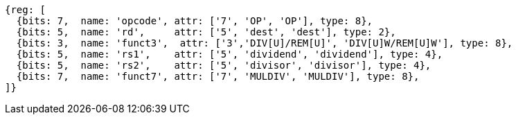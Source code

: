//## 8.2 Division Operations

[wavedrom, ,svg]
....
{reg: [
  {bits: 7,  name: 'opcode', attr: ['7', 'OP', 'OP'], type: 8},
  {bits: 5,  name: 'rd',     attr: ['5', 'dest', 'dest'], type: 2},
  {bits: 3,  name: 'funct3',  attr: ['3','DIV[U]/REM[U]', 'DIV[U]W/REM[U]W'], type: 8},
  {bits: 5,  name: 'rs1',    attr: ['5', 'dividend', 'dividend'], type: 4},
  {bits: 5,  name: 'rs2',    attr: ['5', 'divisor', 'divisor'], type: 4},
  {bits: 7,  name: 'funct7', attr: ['7', 'MULDIV', 'MULDIV'], type: 8},
]}
....

//[wavedrom, ,svg]
//....
//{reg: [
//  {bits: 7,  name: 'opcode', attr: 'OP-32',         type: 8},
//  {bits: 5,  name: 'rd',     attr: 'dest',          type: 2},
//  {bits: 3,  name: 'funct3',  attr: ['DIVW', 'DIVUW', 'REMW', 'REMUW'],          type: 8},
//  {bits: 5,  name: 'rs1',    attr: 'dividend',      type: 4},
//  {bits: 5,  name: 'rs2',    attr: 'divisor',       type: 4},
//  {bits: 7,  name: 'funct7', attr: 'MULDIV',        type: 8},
//]}
//....

